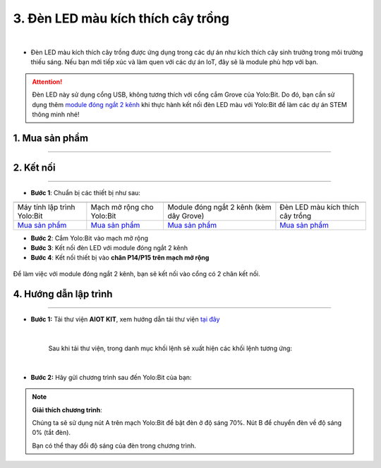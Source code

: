 3. Đèn LED màu kích thích cây trồng
========

.. image:: images/3.1.png
    :width: 400px
    :align: center 
| 

- Đèn LED màu kích thích cây trồng được ứng dụng trong các dự án như kích thích cây sinh trưởng trong môi trường thiếu sáng. Nếu bạn mới tiếp xúc và làm quen với các dự án IoT, đây sẽ là module phù hợp với bạn.

..  attention::
    
    Đèn LED này sử dụng cổng USB, không tương thích với cổng cắm Grove của Yolo:Bit. Do đó, bạn cần sử dụng thêm `module đóng ngắt 2 kênh <https://shop.ohstem.vn/san-pham/module-dong-ngat-2-kenh/>`_ khi thực hành kết nối đèn LED màu với Yolo:Bit để làm các dự án STEM thông minh nhé!

**1. Mua sản phẩm**
-----------
----------

..  image:: images/gio.png
    :alt: some image
    :target: https://shop.ohstem.vn/san-pham/den-led-mau-kich-thich-cay-trong/
    :class: with-shadow
    :scale: 100%
    :align: center

**2. Kết nối**
------------
------------

- **Bước 1**: Chuẩn bị các thiết bị như sau: 

.. list-table:: 
   :widths: auto
   :header-rows: 1
     
   * - .. image:: images/yolo.png
          :width: 200px
          :align: center
     - .. image:: images/mmr.png
          :width: 200px
          :align: center
     - .. image:: images/2.1.png
          :width: 200px
          :align: center
     - .. image:: images/3.1.png
          :width: 300px
          :align: center
   * - Máy tính lập trình Yolo:Bit
     - Mạch mở rộng cho Yolo:Bit
     - Module đóng ngắt 2 kênh (kèm dây Grove) 
     - Đèn LED màu kích thích cây trồng
   * - `Mua sản phẩm <https://shop.ohstem.vn/san-pham/may-tinh-lap-trinh-yolobit/>`_
     - `Mua sản phẩm <https://shop.ohstem.vn/san-pham/grove-shield/>`_
     - `Mua sản phẩm <https://shop.ohstem.vn/san-pham/module-dong-ngat-2-kenh/>`_
     - `Mua sản phẩm <https://shop.ohstem.vn/san-pham/may-bom-mini/>`_


- **Bước 2**: Cắm Yolo:Bit vào mạch mở rộng

- **Bước 3**: Kết nối đèn LED với module đóng ngắt 2 kênh

- **Bước 4**: Kết nối thiết bị vào **chân P14/P15 trên mạch mở rộng**


..  figure:: images/3.2.png
    :scale: 100%
    :align: center 

    Để làm việc với module đóng ngắt 2 kênh, bạn sẽ kết nối vào cổng có 2 chân kết nối.

**4. Hướng dẫn lập trình**
--------
------------

- **Bước 1:** Tải thư viện **AIOT KIT**, xem hướng dẫn tải thư viện `tại đây <https://docs.ohstem.vn/en/latest/module/thu-vien-yolobit.html>`_


    .. image:: images/aiot.png
        :width: 300px
        :align: center 
    |

    Sau khi tải thư viện, trong danh mục khối lệnh sẽ xuất hiện các khối lệnh tương ứng:

    .. image:: images/lenh_aiot.png
        :width: 800px
        :align: center 
    |   

- **Bước 2:** Hãy gửi chương trình sau đến Yolo:Bit của bạn:  

..  image:: images/3.3.png
    :scale: 90%
    :align: center

.. note:: 

    **Giải thích chương trình**:

    Chúng ta sẽ sử dụng nút A trên mạch Yolo:Bit để bật đèn ở độ sáng 70%. Nút B để chuyển đèn về độ sáng 0% (tắt đèn). 

    Bạn có thể thay đổi độ sáng của đèn trong chương trình.



